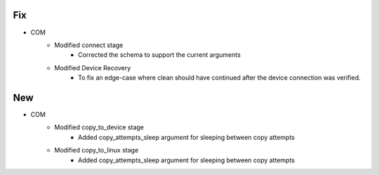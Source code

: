 --------------------------------------------------------------------------------
                                      Fix
--------------------------------------------------------------------------------

* COM
    * Modified connect stage
        * Corrected the schema to support the current arguments
    * Modified Device Recovery
        * To fix an edge-case where clean should have continued after the device connection was verified.


--------------------------------------------------------------------------------
                                      New
--------------------------------------------------------------------------------

* COM
    * Modified copy_to_device stage
        * Added copy_attempts_sleep argument for sleeping between copy attempts
    * Modified copy_to_linux stage
        * Added copy_attempts_sleep argument for sleeping between copy attempts



